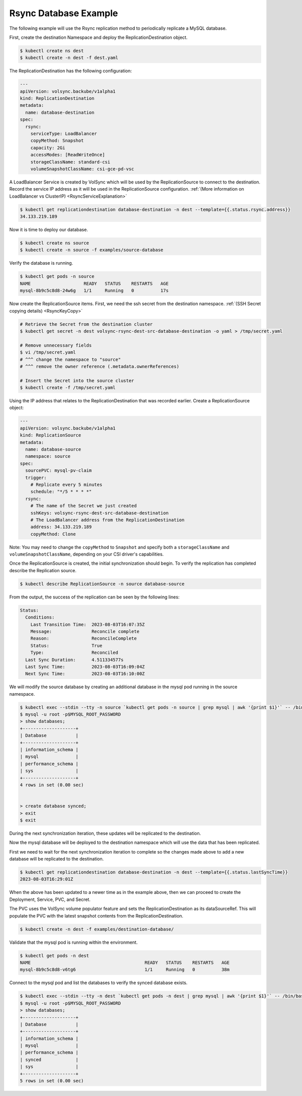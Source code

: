 ======================
Rsync Database Example
======================

The following example will use the Rsync replication method to periodically
replicate a MySQL database.

First, create the destination Namespace and deploy the ReplicationDestination
object.

.. code:: console

   $ kubectl create ns dest
   $ kubectl create -n dest -f dest.yaml

The ReplicationDestination has the following configuration:

.. code:: yaml

   ---
   apiVersion: volsync.backube/v1alpha1
   kind: ReplicationDestination
   metadata:
     name: database-destination
   spec:
     rsync:
       serviceType: LoadBalancer
       copyMethod: Snapshot
       capacity: 2Gi
       accessModes: [ReadWriteOnce]
       storageClassName: standard-csi
       volumeSnapshotClassName: csi-gce-pd-vsc

A LoadBalancer Service is created by VolSync which will be used by the
ReplicationSource to connect to the destination. Record the service IP address
as it will be used in the ReplicationSource configuration. :ref:`(More
information on LoadBalancer vs ClusterIP) <RsyncServiceExplanation>`

.. code:: console

   $ kubectl get replicationdestination database-destination -n dest --template={{.status.rsync.address}}
   34.133.219.189

Now it is time to deploy our database.

.. code:: console

   $ kubectl create ns source
   $ kubectl create -n source -f examples/source-database

Verify the database is running.

.. code:: console

   $ kubectl get pods -n source
   NAME                    READY   STATUS    RESTARTS   AGE
   mysql-8b9c5c8d8-24w6g   1/1     Running   0          17s

Now create the ReplicationSource items. First, we need the ssh
secret from the destination namespace. :ref:`(SSH Secret copying details) <RsyncKeyCopy>`

.. code:: console

   # Retrieve the Secret from the destination cluster
   $ kubectl get secret -n dest volsync-rsync-dest-src-database-destination -o yaml > /tmp/secret.yaml

   # Remove unnecessary fields
   $ vi /tmp/secret.yaml
   # ^^^ change the namespace to "source"
   # ^^^ remove the owner reference (.metadata.ownerReferences)

   # Insert the Secret into the source cluster
   $ kubectl create -f /tmp/secret.yaml

Using the IP address that relates to the ReplicationDestination that was
recorded earlier. Create a ReplicationSource object:

.. code:: yaml

   ---
   apiVersion: volsync.backube/v1alpha1
   kind: ReplicationSource
   metadata:
     name: database-source
     namespace: source
   spec:
     sourcePVC: mysql-pv-claim
     trigger:
       # Replicate every 5 minutes
       schedule: "*/5 * * * *"
     rsync:
       # The name of the Secret we just created
       sshKeys: volsync-rsync-dest-src-database-destination
       # The LoadBalancer address from the ReplicationDestination
       address: 34.133.219.189
       copyMethod: Clone

Note: You may need to change the ``copyMethod`` to ``Snapshot`` and specify both
a ``storageClassName`` and ``volumeSnapshotClassName``, depending on your CSI
driver's capabilities.

Once the ReplicationSource is created, the initial synchronization should begin.
To verify the replication has completed describe the Replication source.

.. code:: console

   $ kubectl describe ReplicationSource -n source database-source

From the output, the success of the replication can be seen by the following
lines:

.. code:: bash

   Status:
     Conditions:
       Last Transition Time:  2023-08-03T16:07:35Z
       Message:               Reconcile complete
       Reason:                ReconcileComplete
       Status:                True
       Type:                  Reconciled
     Last Sync Duration:      4.511334577s
     Last Sync Time:          2023-08-03T16:09:04Z
     Next Sync Time:          2023-08-03T16:10:00Z

We will modify the source database by creating an additional database in the
mysql pod running in the source namespace.

.. code:: console

   $ kubectl exec --stdin --tty -n source `kubectl get pods -n source | grep mysql | awk '{print $1}'` -- /bin/bash
   $ mysql -u root -p$MYSQL_ROOT_PASSWORD
   > show databases;
   +--------------------+
   | Database           |
   +--------------------+
   | information_schema |
   | mysql              |
   | performance_schema |
   | sys                |
   +--------------------+
   4 rows in set (0.00 sec)


   > create database synced;
   > exit
   $ exit

During the next synchronization iteration, these updates will be replicated to
the destination.

Now the mysql database will be deployed to the destination namespace which will use the
data that has been replicated.

First we need to wait for the next synchronization iteration to complete so the
changes made above to add a new database will be replicated to the destination.

.. code:: console

   $ kubectl get replicationdestination database-destination -n dest --template={{.status.lastSyncTime}}
   2023-08-03T16:29:01Z

When the above has been updated to a newer time as in the example above, then we can proceed to create the
Deployment, Service, PVC, and Secret.

The PVC uses the VolSync volume populator feature and sets the ReplicationDestination
as its dataSourceRef. This will populate the PVC with the latest snapshot contents from the ReplicationDestination.

.. code:: console

   $ kubectl create -n dest -f examples/destination-database/

Validate that the mysql pod is running within the environment.

.. code:: console

   $ kubectl get pods -n dest
   NAME                                           READY   STATUS    RESTARTS   AGE
   mysql-8b9c5c8d8-v6tg6                          1/1     Running   0          38m

Connect to the mysql pod and list the databases to verify the synced database
exists.

.. code:: console

   $ kubectl exec --stdin --tty -n dest `kubectl get pods -n dest | grep mysql | awk '{print $1}'` -- /bin/bash
   $ mysql -u root -p$MYSQL_ROOT_PASSWORD
   > show databases;
   +--------------------+
   | Database           |
   +--------------------+
   | information_schema |
   | mysql              |
   | performance_schema |
   | synced             |
   | sys                |
   +--------------------+
   5 rows in set (0.00 sec)
